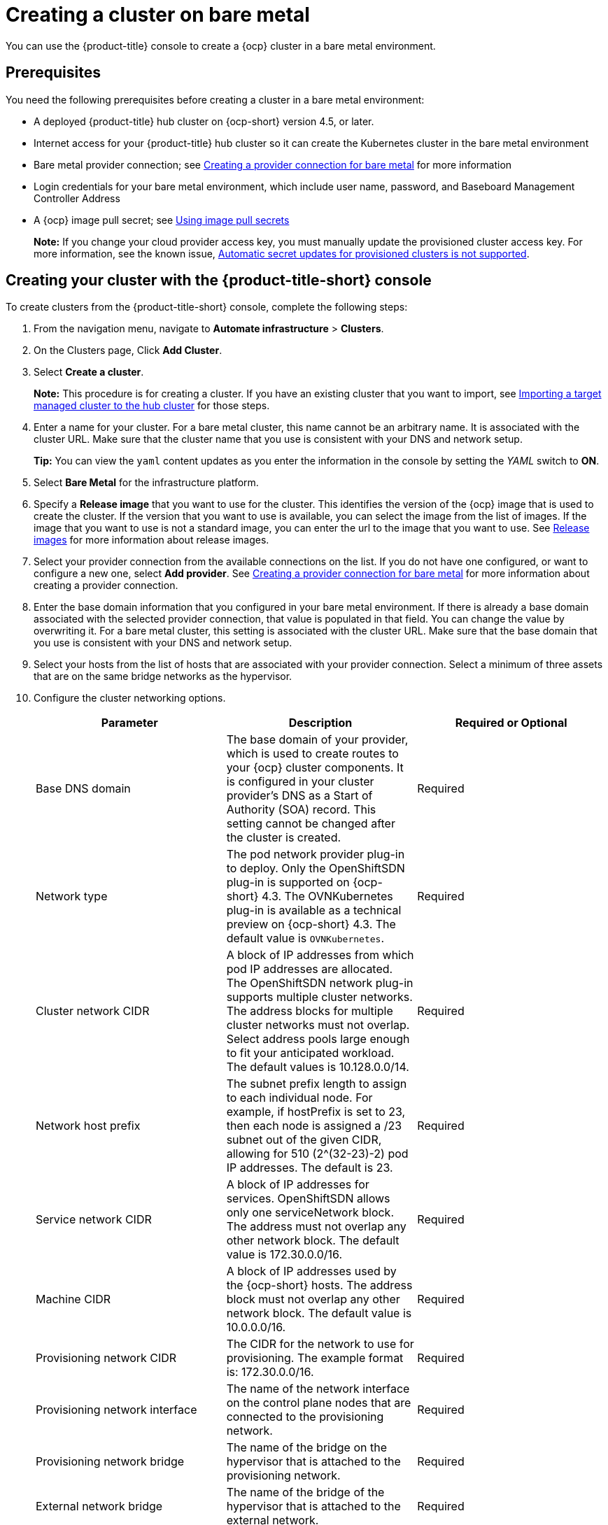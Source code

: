 [#creating-a-cluster-on-bare-metal]
= Creating a cluster on bare metal

You can use the {product-title} console to create a {ocp} cluster in a bare metal environment.

[#bare_prerequisites]
== Prerequisites

You need the following prerequisites before creating a cluster in a bare metal environment:

* A deployed {product-title} hub cluster on {ocp-short} version 4.5, or later.
* Internet access for your {product-title} hub cluster so it can create the Kubernetes cluster in the bare metal environment
* Bare metal provider connection;
see xref:../manage_cluster/prov_conn_bare.adoc#creating-a-provider-connection-for-bare-metal[Creating a provider connection for bare metal] for more information
* Login credentials for your bare metal environment, which include user name, password, and Baseboard Management Controller Address
* A {ocp} image pull secret;
see https://docs.openshift.com/container-platform/4.4/openshift_images/managing_images/using-image-pull-secrets.html[Using image pull secrets]
+
*Note:* If you change your cloud provider access key, you must manually update the provisioned cluster access key. For more information, see the known issue, link:../release_notes/known_issues.adoc#automatic-secret-updates-for-provisioned-clusters-is-not-supported[Automatic secret updates for provisioned clusters is not supported].


[#bare_creating-your-cluster-with-the-red-hat-advanced-cluster-management-for-kubernetes-console]
== Creating your cluster with the {product-title-short} console

To create clusters from the {product-title-short} console, complete the following steps:

. From the navigation menu, navigate to *Automate infrastructure* > *Clusters*.
. On the Clusters page, Click *Add Cluster*.
. Select *Create a cluster*.
+
*Note:* This procedure is for creating a cluster.
If you have an existing cluster that you want to import, see xref:../manage_cluster/import.adoc#importing-a-target-managed-cluster-to-the-hub-cluster[Importing a target managed cluster to the hub cluster] for those steps.

. Enter a name for your cluster. For a bare metal cluster, this name cannot be an arbitrary name. It is associated with the cluster URL. Make sure that the cluster name that you use is consistent with your DNS and network setup.
+
*Tip:* You can view the `yaml` content updates as you enter the information in the console by setting the _YAML_ switch to *ON*.

. Select *Bare Metal* for the infrastructure platform.
. Specify a *Release image* that you want to use for the cluster.
This identifies the version of the {ocp} image that is used to create the cluster.
If the version that you want to use is available, you can select the image from the list of images.
If the image that you want to use is not a standard image, you can enter the url to the image that you want to use.
See xref:../manage_cluster/release_images.adoc#release-images[Release images] for more information about release images.
. Select your provider connection from the available connections on the list.
If you do not have one configured, or want to configure a new one, select *Add provider*. See xref:../manage_cluster/prov_conn_bare.adoc#creating-a-provider-connection-for-bare-metal[Creating a provider connection for bare metal] for more information about creating a provider connection.
. Enter the base domain information that you configured in your bare metal environment. If there is already a base domain associated with the selected provider connection, that value is populated in that field. You can change the value by overwriting it. For a bare metal cluster, this setting is associated with the cluster URL. Make sure that the base domain that you use is consistent with your DNS and network setup.
. Select your hosts from the list of hosts that are associated with your provider connection.
Select a minimum of three assets that are on the same bridge networks as the hypervisor.
. Configure the cluster networking options.
+
|===
| Parameter | Description | Required or Optional

| Base DNS domain | The base domain of your provider, which is used to create routes to your {ocp} cluster components. It is configured in your cluster provider's DNS as a Start of Authority (SOA) record. This setting cannot be changed after the cluster is created. | Required
| Network type | The pod network provider plug-in to deploy. Only the OpenShiftSDN plug-in is supported on {ocp-short} 4.3. The OVNKubernetes plug-in is available as a technical preview on {ocp-short} 4.3. The default value is `OVNKubernetes`. | Required
| Cluster network CIDR | A block of IP addresses from which pod IP addresses are allocated. The OpenShiftSDN network plug-in supports multiple cluster networks. The address blocks for multiple cluster networks must not overlap. Select address pools large enough to fit your anticipated workload. The default values is 10.128.0.0/14. | Required
| Network host prefix | The subnet prefix length to assign to each individual node. For example, if hostPrefix is set to 23, then each node is assigned a /23 subnet out of the given CIDR, allowing for 510 (2^(32-23)-2) pod IP addresses. The default is 23. | Required
| Service network CIDR | A block of IP addresses for services. OpenShiftSDN allows only one serviceNetwork block. The address must not overlap any other network block. The default value is 172.30.0.0/16. | Required
| Machine CIDR | A block of IP addresses used by the {ocp-short} hosts. The address block must not overlap any other network block. The default value is 10.0.0.0/16. | Required
| Provisioning network CIDR | The CIDR for the network to use for provisioning. The example format is: 172.30.0.0/16. | Required
| Provisioning network interface | The name of the network interface on the control plane nodes that are connected to the provisioning network. | Required
| Provisioning network bridge | The name of the bridge on the hypervisor that is attached to the provisioning network. | Required
| External network bridge | The name of the bridge of the hypervisor that is attached to the external network. | Required
| API VIP | The Virtual IP to use for internal API communication. The DNS must be pre-configured with an A/AAAA or CNAME record so the `api.<cluster_name>.<Base DNS domain>` path resolves correctly. | Required
| Ingress VIP | The Virtual IP to use for ingress traffic. The DNS must be pre-configured with an A/AAAA or CNAME record so the `*.apps.<cluster_name>.<Base DNS domain>` path resolves correctly. | Optional
|===

. *Optional:* Configure a label for the cluster.

. *Optional:* Update the advanced settings, if you want to change the setting for including a configmap.

. Click *Create*.
You can view your cluster details after the create and import process is complete.
+
*Note:* You do not have to run the `kubectl` command that is provided with the cluster details to import the cluster. When you create the cluster, it is automatically configured under the management of {product-title}. 

[#bare_accessing-your-cluster]
== Accessing your cluster

To access a cluster that is managed by {product-title}, complete the following steps:

. From the {product-title} navigation menu, navigate to *Automate infrastructure* > *Clusters*.
. Select the name of the cluster that you created or want to access.
The cluster details are displayed.
. Select *Reveal credentials* to view the user name and password for the cluster.
Note these values to use when you log in to the cluster.
. Select *Console URL* to link to the cluster.
. Log in to the cluster by using the user ID and password that you found in step 3.
. Select *Actions* > *Launch to cluster* for the cluster that you want to access.
+
*Tip:* If you already know the login credentials, you can access the cluster by selecting *Actions* > *Launch to cluster* for the cluster that you want to access.
